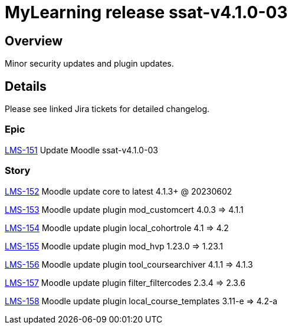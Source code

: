 = MyLearning release ssat-v4.1.0-03

== Overview

Minor security updates and plugin updates.

== Details

Please see linked Jira tickets for detailed changelog.


[discrete]
=== Epic

https://ssatuk.atlassian.net/browse/LMS-151[LMS-151] Update Moodle ssat-v4.1.0-03

[discrete]
=== Story

https://ssatuk.atlassian.net/browse/LMS-152[LMS-152] Moodle update core to latest 4.1.3+ @ 20230602

https://ssatuk.atlassian.net/browse/LMS-153[LMS-153] Moodle update plugin mod_customcert 4.0.3 => 4.1.1

https://ssatuk.atlassian.net/browse/LMS-154[LMS-154] Moodle update plugin local_cohortrole 4.1 => 4.2

https://ssatuk.atlassian.net/browse/LMS-155[LMS-155] Moodle update plugin mod_hvp 1.23.0 => 1.23.1

https://ssatuk.atlassian.net/browse/LMS-156[LMS-156] Moodle update plugin tool_coursearchiver 4.1.1 => 4.1.3

https://ssatuk.atlassian.net/browse/LMS-157[LMS-157] Moodle update plugin filter_filtercodes 2.3.4 => 2.3.6

https://ssatuk.atlassian.net/browse/LMS-158[LMS-158] Moodle update plugin local_course_templates 3.11-e => 4.2-a
